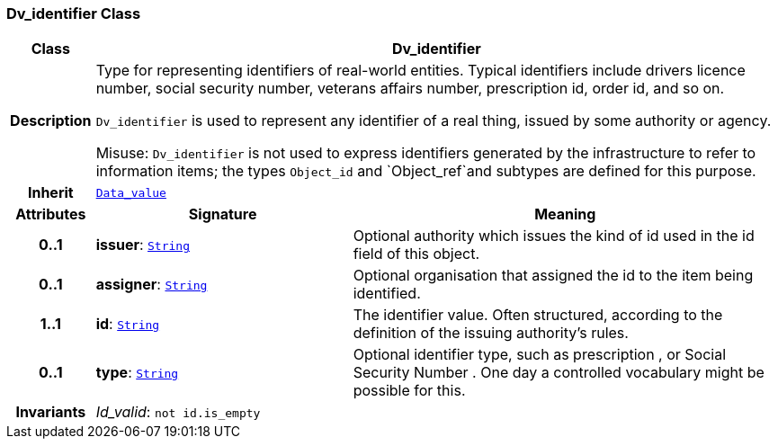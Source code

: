 === Dv_identifier Class

[cols="^1,3,5"]
|===
h|*Class*
2+^h|*Dv_identifier*

h|*Description*
2+a|Type for representing identifiers of real-world entities. Typical identifiers include drivers licence number, social security number, veterans affairs number, prescription id, order id, and so on.

`Dv_identifier` is used to represent any identifier of a real thing, issued by some authority or agency.

Misuse: `Dv_identifier` is not used to express identifiers generated by the infrastructure to refer to information items; the types `Object_id` and `Object_ref`and subtypes are defined for this purpose.

h|*Inherit*
2+|`<<_data_value_class,Data_value>>`

h|*Attributes*
^h|*Signature*
^h|*Meaning*

h|*0..1*
|*issuer*: `link:/releases/BASE/{base_release}/foundation_types.html#_string_class[String^]`
a|Optional authority which issues the kind of id used in the id field of this object.

h|*0..1*
|*assigner*: `link:/releases/BASE/{base_release}/foundation_types.html#_string_class[String^]`
a|Optional organisation that assigned the id to the item being identified.

h|*1..1*
|*id*: `link:/releases/BASE/{base_release}/foundation_types.html#_string_class[String^]`
a|The identifier value. Often structured, according to the definition of the issuing authority's rules.

h|*0..1*
|*type*: `link:/releases/BASE/{base_release}/foundation_types.html#_string_class[String^]`
a|Optional identifier type, such as  prescription , or  Social Security Number . One day a controlled vocabulary might be possible for this.

h|*Invariants*
2+a|__Id_valid__: `not id.is_empty`
|===
